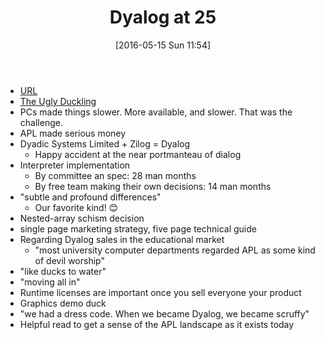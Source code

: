 #+BLOG: wisdomandwonder
#+POSTID: 10235
#+DATE: [2016-05-15 Sun 11:54]
#+OPTIONS: toc:nil num:nil todo:nil pri:nil tags:nil ^:nil
#+CATEGORY: Article
#+TAGS: APL, Array programming, Programming Language
#+TITLE: Dyalog at 25

- [[http://www.dyalog.com/papers.htm][URL]]
- _The Ugly Duckling_
- PCs made things slower. More available, and slower. That was the challenge.
- APL made serious money
- Dyadic Systems Limited + Zilog = Dyalog
  - Happy accident at the near portmanteau of dialog
- Interpreter implementation
  - By committee an spec: 28 man months
  - By free team making their own decisions: 14 man months
- "subtle and profound differences"
  - Our favorite kind! 😊
- Nested-array schism decision
- single page marketing strategy, five page technical guide
- Regarding Dyalog sales in the educational market
  - "most university computer departments regarded APL as some kind of devil
    worship"
- "like ducks to water"
- "moving all in"
- Runtime licenses are important once you sell everyone your product
- Graphics demo duck
- "we had a dress code. When we became Dyalog, we became scruffy"
- Helpful read to get a sense of the APL landscape as it exists today
